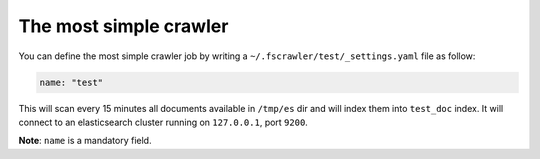 .. _simple_crawler:

The most simple crawler
-----------------------

You can define the most simple crawler job by writing a
``~/.fscrawler/test/_settings.yaml`` file as follow:

.. code:: yaml

   name: "test"

This will scan every 15 minutes all documents available in ``/tmp/es``
dir and will index them into ``test_doc`` index. It will connect to an
elasticsearch cluster running on ``127.0.0.1``, port ``9200``.

**Note**: ``name`` is a mandatory field.

